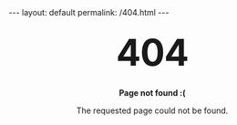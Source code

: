#+STARTUP: showall
#+OPTIONS: toc:nil num:nil
#+BEGIN_EXPORT html
---
layout: default
permalink: /404.html
---
#+END_EXPORT

#+BEGIN_EXPORT html
<style type="text/css" media="screen">
  h1 {
    margin: 30px 0;
    font-size: 4rem;
    line-height: 1;
    letter-spacing: -1px;
    text-align: center;
  }
  p {
    text-align: center;
  }
</style>

<h1>404</h1>

<p><strong>Page not found :(</strong></p>
<p>The requested page could not be found.</p>
#+END_EXPORT
